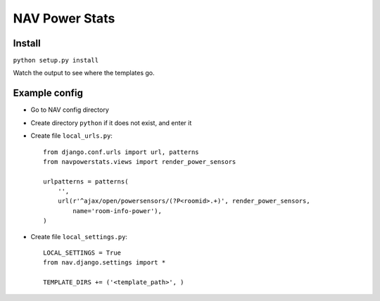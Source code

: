 ===================================
 NAV Power Stats
===================================

Install
-------

``python setup.py install``

Watch the output to see where the templates go.

Example config
--------------

- Go to NAV config directory
- Create directory ``python`` if it does not exist, and enter it
- Create file ``local_urls.py``::

    from django.conf.urls import url, patterns
    from navpowerstats.views import render_power_sensors

    urlpatterns = patterns(
        '',
        url(r'^ajax/open/powersensors/(?P<roomid>.+)', render_power_sensors,
            name='room-info-power'),
    )

- Create file ``local_settings.py``::

    LOCAL_SETTINGS = True
    from nav.django.settings import *

    TEMPLATE_DIRS += ('<template_path>', )
